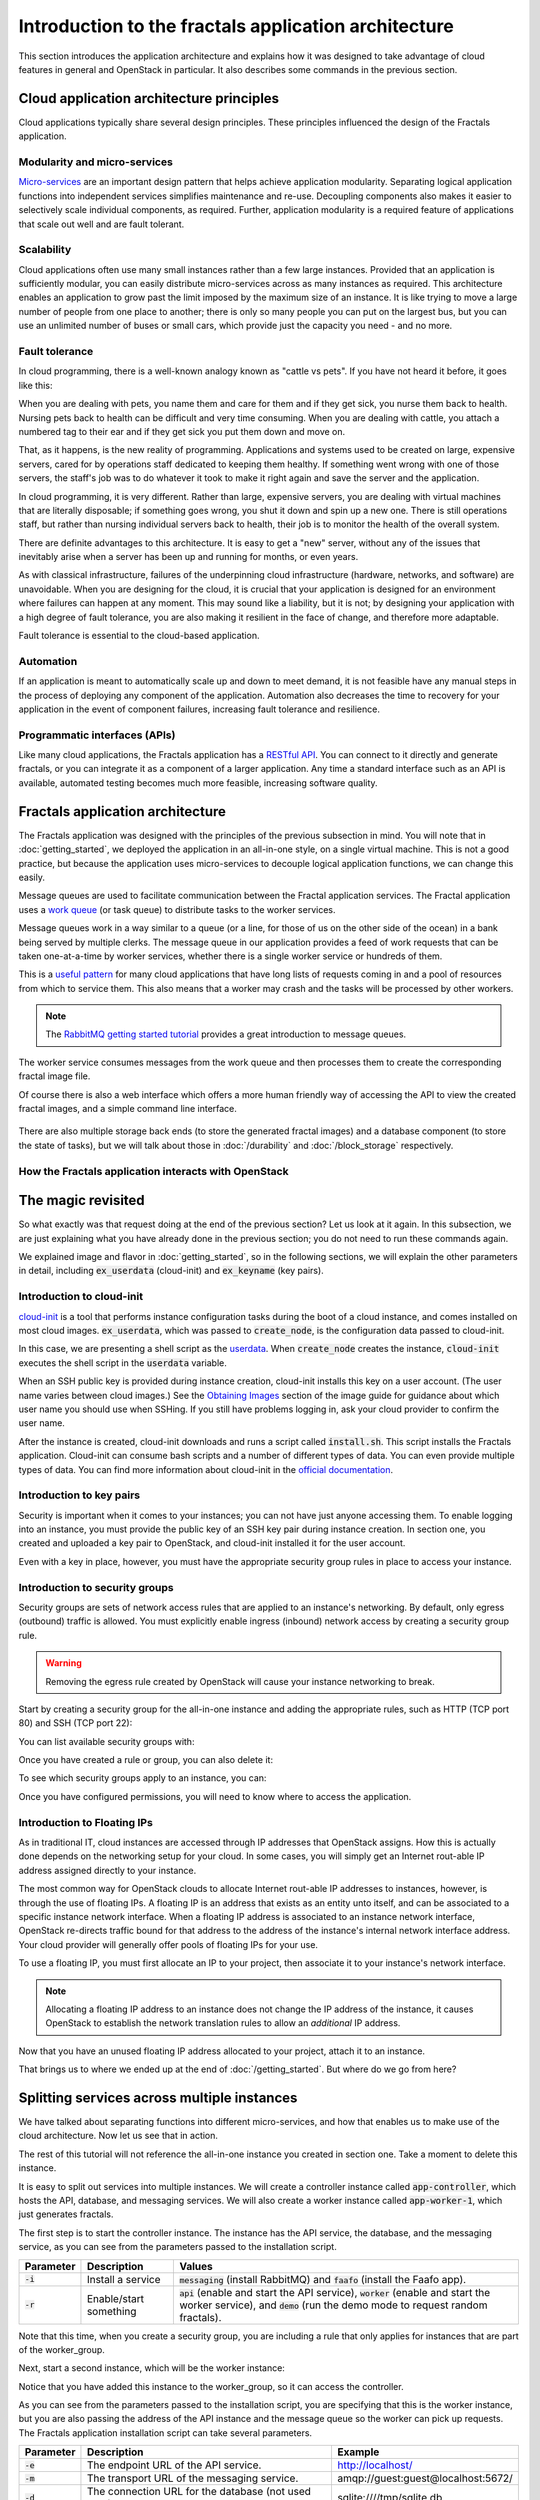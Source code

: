 =====================================================
Introduction to the fractals application architecture
=====================================================

This section introduces the application architecture and explains how it was
designed to take advantage of cloud features in general and OpenStack in
particular. It also describes some commands in the previous section.

.. todo:: (for Nick) Improve the architecture discussion.

.. only:: dotnet

    .. warning:: This section has not yet been completed for the .NET SDK.

.. only:: fog

    .. highlight:: ruby

.. only:: jclouds

    .. warning:: This section has not yet been completed for the jclouds SDK.

.. only:: pkgcloud

    .. warning:: This section has not yet been completed for the pkgcloud SDK.

.. only:: phpopencloud

    .. warning:: This section has not yet been completed for the
                 PHP-OpenCloud SDK.


Cloud application architecture principles
~~~~~~~~~~~~~~~~~~~~~~~~~~~~~~~~~~~~~~~~~

Cloud applications typically share several design principles.
These principles influenced the design of the Fractals application.

.. todo:: Do you want to state the core design principles or assume
          the reader can follow below.


Modularity and micro-services
-----------------------------

`Micro-services <http://en.wikipedia.org/wiki/Microservices>`_ are an
important design pattern that helps achieve application modularity. Separating
logical application functions into independent services simplifies maintenance
and re-use. Decoupling components also makes it easier to selectively scale
individual components, as required. Further, application modularity is a
required feature of applications that scale out well and are fault tolerant.

Scalability
-----------

Cloud applications often use many small instances rather than a few large
instances. Provided that an application is sufficiently modular, you can
easily distribute micro-services across as many instances as required. This
architecture enables an application to grow past the limit imposed by the
maximum size of an instance. It is like trying to move a large number of people
from one place to another; there is only so many people you can put on the
largest bus, but you can use an unlimited number of buses or small cars, which
provide just the capacity you need - and no more.

Fault tolerance
---------------

In cloud programming, there is a well-known analogy known as "cattle vs
pets". If you have not heard it before, it goes like this:

When you are dealing with pets, you name them and care for them and if
they get sick, you nurse them back to health. Nursing pets back to
health can be difficult and very time consuming. When you are dealing
with cattle, you attach a numbered tag to their ear and if they get
sick you put them down and move on.

That, as it happens, is the new reality of programming. Applications
and systems used to be created on large, expensive servers, cared for
by operations staff dedicated to keeping them healthy. If something
went wrong with one of those servers, the staff's job was to do
whatever it took to make it right again and save the server and the
application.

In cloud programming, it is very different. Rather than large,
expensive servers, you are dealing with virtual machines that are
literally disposable; if something goes wrong, you shut it down and
spin up a new one. There is still operations staff, but rather than
nursing individual servers back to health, their job is to monitor the
health of the overall system.

There are definite advantages to this architecture. It is easy to get a
"new" server, without any of the issues that inevitably arise when a
server has been up and running for months, or even years.

As with classical infrastructure, failures of the underpinning cloud
infrastructure (hardware, networks, and software) are
unavoidable. When you are designing for the cloud, it is crucial that
your application is designed for an environment where failures can
happen at any moment. This may sound like a liability, but it is not;
by designing your application with a high degree of fault tolerance,
you are also making it resilient in the face of change, and therefore
more adaptable.

Fault tolerance is essential to the cloud-based application.

Automation
----------

If an application is meant to automatically scale up and down to meet
demand, it is not feasible have any manual steps in the process of
deploying any component of the application. Automation also decreases
the time to recovery for your application in the event of component
failures, increasing fault tolerance and resilience.

Programmatic interfaces (APIs)
------------------------------

Like many cloud applications, the Fractals application has a
`RESTful API <http://en.wikipedia.org/wiki/Representational_state_transfer>`_.
You can connect to it directly and generate fractals, or you can integrate it
as a component of a larger application. Any time a standard interface such as
an API is available, automated testing becomes much more feasible, increasing
software quality.

Fractals application architecture
~~~~~~~~~~~~~~~~~~~~~~~~~~~~~~~~~

The Fractals application was designed with the principles of the previous
subsection in mind. You will note that in :doc:`getting_started`, we deployed the
application in an all-in-one style, on a single virtual machine. This is not
a good practice, but because the application uses micro-services to decouple
logical application functions, we can change this easily.

.. graphviz:: images/architecture.dot

Message queues are used to facilitate communication between the
Fractal application services. The Fractal application uses a `work queue
<https://www.rabbitmq.com/tutorials/tutorial-two-python.html>`_ (or
task queue) to distribute tasks to the worker services.

Message queues work in a way similar to a queue (or a line, for those
of us on the other side of the ocean) in a bank being served by
multiple clerks. The message queue in our application provides a feed
of work requests that can be taken one-at-a-time by worker services,
whether there is a single worker service or hundreds of them.

This is a `useful pattern <https://msdn.microsoft.com/en-us/library/dn568101.aspx>`_
for many cloud applications that have long lists of requests coming in and a
pool of resources from which to service them. This also means that a
worker may crash and the tasks will be processed by other workers.

.. note:: The `RabbitMQ getting started tutorial
          <https://www.rabbitmq.com/getstarted.html>`_ provides a
          great introduction to message queues.

.. graphviz:: images/work_queue.dot

The worker service consumes messages from the work queue and then processes
them to create the corresponding fractal image file.

Of course there is also a web interface which offers a more human
friendly way of accessing the API to view the created fractal images,
and a simple command line interface.

.. figure:: images/screenshot_webinterface.png
    :width: 800px
    :align: center
    :height: 600px
    :alt: screenshot of the webinterface
    :figclass: align-center


There are also multiple storage back ends (to store the generated
fractal images) and a database component (to store the state of
tasks), but we will talk about those in :doc:`/durability` and
:doc:`/block_storage` respectively.

How the Fractals application interacts with OpenStack
-----------------------------------------------------

.. todo:: Description of the components of OpenStack and how they
          relate to the Fractals application and how it runs on the cloud.
          TF notes this is already covered in the guide, just split
          across each section. Adding it here forces the
          introduction of block storage, object storage, orchestration
          and neutron networking too early, which could seriously
          confuse users who do not have these services in their
          cloud. Therefore, this should not be done here.


The magic revisited
~~~~~~~~~~~~~~~~~~~

So what exactly was that request doing at the end of the previous section?
Let us look at it again. In this subsection, we are just explaining what you
have already done in the previous section; you do not need to run these
commands again.

.. only:: shade

    .. literalinclude:: ../samples/shade/introduction.py
        :language: python
        :start-after: step-1
        :end-before: step-2

.. only:: fog

    .. literalinclude:: ../samples/fog/introduction.rb
        :start-after: step-1
        :end-before: step-2

.. only:: libcloud

    .. literalinclude:: ../samples/libcloud/introduction.py
        :start-after: step-1
        :end-before: step-2

.. only:: openstacksdk

    .. literalinclude:: ../samples/openstacksdk/introduction.py
        :start-after: step-1
        :end-before: step-2

We explained image and flavor in :doc:`getting_started`, so in the following
sections, we will explain the other parameters in detail, including
:code:`ex_userdata` (cloud-init) and :code:`ex_keyname` (key pairs).

.. only:: openstacksdk

    .. note:: In openstacksdk parameter :code:`ex_userdata` is called :code:`user_data`
              and parameter :code:`ex_keyname` is called :code:`key_name`.


Introduction to cloud-init
--------------------------

`cloud-init <https://cloudinit.readthedocs.org/en/latest/>`_ is a tool
that performs instance configuration tasks during the boot of a cloud
instance, and comes installed on most cloud
images. :code:`ex_userdata`, which was passed to :code:`create_node`,
is the configuration data passed to cloud-init.

In this case, we are presenting a shell script as the `userdata
<https://cloudinit.readthedocs.org/en/latest/topics/format.html#user-data-script>`_.
When :code:`create_node` creates the instance, :code:`cloud-init`
executes the shell script in the :code:`userdata` variable.

When an SSH public key is provided during instance creation,
cloud-init installs this key on a user account. (The user name
varies between cloud images.)  See the `Obtaining Images <http://docs.openstack.org/image-guide/content/ch_obtaining_images.html>`_
section of the image guide for guidance about which user name you
should use when SSHing. If you still have problems logging in, ask
your cloud provider to confirm the user name.

.. only:: shade

    .. literalinclude:: ../samples/shade/introduction.py
        :language: python
        :start-after: step-2
        :end-before: step-3

.. only:: fog

    .. literalinclude:: ../samples/fog/introduction.rb
        :start-after: step-2
        :end-before: step-3

.. only:: libcloud

    .. literalinclude:: ../samples/libcloud/introduction.py
        :start-after: step-2
        :end-before: step-3

.. only:: openstacksdk

    .. literalinclude:: ../samples/openstacksdk/introduction.py
        :start-after: step-2
        :end-before: step-3

    .. note:: User data in openstacksdk must be encoded to Base64.

After the instance is created, cloud-init downloads and runs a script called
:code:`install.sh`. This script installs the Fractals application. Cloud-init
can consume bash scripts and a number of different types of data. You
can even provide multiple types of data. You can find more information
about cloud-init in the `official documentation <https://cloudinit.readthedocs.org/en/latest/>`_.

Introduction to key pairs
-------------------------

Security is important when it comes to your instances; you can not have just
anyone accessing them. To enable logging into an instance, you must provide
the public key of an SSH key pair during instance creation. In section one,
you created and uploaded a key pair to OpenStack, and cloud-init installed it
for the user account.

Even with a key in place, however, you must have the appropriate
security group rules in place to access your instance.

Introduction to security groups
-------------------------------

Security groups are sets of network access rules that are applied to
an instance's networking. By default, only egress (outbound) traffic
is allowed. You must explicitly enable ingress (inbound) network
access by creating a security group rule.

.. warning:: Removing the egress rule created by OpenStack will cause
             your instance networking to break.

Start by creating a security group for the all-in-one instance and
adding the appropriate rules, such as HTTP (TCP port 80) and SSH (TCP
port 22):

.. only:: shade

    .. literalinclude:: ../samples/shade/introduction.py
        :language: python
        :start-after: step-3
        :end-before: step-4

.. only:: fog

    .. literalinclude:: ../samples/fog/introduction.rb
        :start-after: step-3
        :end-before: step-4

.. only:: libcloud

    .. literalinclude:: ../samples/libcloud/introduction.py
        :start-after: step-3
        :end-before: step-4

    .. note:: :code:`ex_create_security_group_rule()` takes ranges of
              ports as input. This is why ports 80 and 22 are passed
              twice.

.. only:: openstacksdk

    .. literalinclude:: ../samples/openstacksdk/introduction.py
        :start-after: step-3
        :end-before: step-4

You can list available security groups with:

.. only:: shade

    .. literalinclude:: ../samples/shade/introduction.py
        :language: python
        :start-after: step-4
        :end-before: step-5

.. only:: fog

    .. literalinclude:: ../samples/fog/introduction.rb
        :start-after: step-4
        :end-before: step-5

.. only:: libcloud

    .. literalinclude:: ../samples/libcloud/introduction.py
        :start-after: step-4
        :end-before: step-5

.. only:: openstacksdk

    .. literalinclude:: ../samples/openstacksdk/introduction.py
        :start-after: step-4
        :end-before: step-5

Once you have created a rule or group, you can also delete it:

.. only:: shade

    .. literalinclude:: ../samples/shade/introduction.py
        :language: python
        :start-after: step-5
        :end-before: step-6

.. only:: fog

    .. literalinclude:: ../samples/fog/introduction.rb
        :start-after: step-5
        :end-before: step-6

.. only:: libcloud

    .. literalinclude:: ../samples/libcloud/introduction.py
        :start-after: step-5
        :end-before: step-6

.. only:: openstacksdk

    .. literalinclude:: ../samples/openstacksdk/introduction.py
        :start-after: step-5
        :end-before: step-6

To see which security groups apply to an instance, you can:

.. only:: shade

    .. literalinclude:: ../samples/shade/introduction.py
        :language: python
        :start-after: step-6
        :end-before: step-7

.. only:: fog

    .. literalinclude:: ../samples/fog/introduction.rb
        :start-after: step-6
        :end-before: step-7

.. only:: libcloud

    .. literalinclude:: ../samples/libcloud/introduction.py
        :start-after: step-6
        :end-before: step-7

.. only:: openstacksdk

    .. literalinclude:: ../samples/openstacksdk/introduction.py
        :start-after: step-6
        :end-before: step-7

.. todo:: print() ?

Once you have configured permissions, you will need to know where to
access the application.

Introduction to Floating IPs
----------------------------

As in traditional IT, cloud instances are accessed through IP addresses that
OpenStack assigns. How this is actually done depends on the networking setup
for your cloud. In some cases, you will simply get an Internet rout-able IP
address assigned directly to your instance.

The most common way for OpenStack clouds to allocate Internet rout-able
IP addresses to instances, however, is through the use of floating
IPs. A floating IP is an address that exists as an entity unto
itself, and can be associated to a specific instance network
interface. When a floating IP address is associated to an instance
network interface, OpenStack re-directs traffic bound for that address
to the address of the instance's internal network interface
address. Your cloud provider will generally offer pools of floating
IPs for your use.

To use a floating IP, you must first allocate an IP to your project,
then associate it to your instance's network interface.

.. note::

    Allocating a floating IP address to an instance does not change
    the IP address of the instance, it causes OpenStack to establish
    the network translation rules to allow an *additional* IP address.

.. only:: fog

    .. literalinclude:: ../samples/fog/introduction.rb
        :start-after: step-7
        :end-before: step-8

    If you have no free floating IPs that have been previously allocated
    for your project, first select a floating IP pool offered by your
    provider. In this example, we have selected the first one and assume
    that it has available IP addresses.

    .. literalinclude:: ../samples/fog/introduction.rb
        :start-after: step-8
        :end-before: step-9

    Now request that an address from this pool be allocated to your project.

    .. literalinclude:: ../samples/fog/introduction.rb
        :start-after: step-9
        :end-before: step-10

.. only:: libcloud

    .. literalinclude:: ../samples/libcloud/introduction.py
        :start-after: step-7
        :end-before: step-8


    If you have no free floating IPs that have been previously allocated
    for your project, first select a floating IP pool offered by your
    provider. In this example, we have selected the first one and assume
    that it has available IP addresses.

    .. literalinclude:: ../samples/libcloud/introduction.py
        :start-after: step-8
        :end-before: step-9

    Now request that an address from this pool be allocated to your project.

    .. literalinclude:: ../samples/libcloud/introduction.py
        :start-after: step-9
        :end-before: step-10

.. only:: shade

    .. literalinclude:: ../samples/shade/introduction.py
        :language: python
        :start-after: step-7
        :end-before: step-8

.. only:: openstacksdk

    .. literalinclude:: ../samples/openstacksdk/introduction.py
        :start-after: step-7
        :end-before: step-8

    If you have no free floating IPs that have been allocated for
    your project, first select a network which offer allocation
    of floating IPs. In this example we use network which is
    called :code:`public`.

    .. literalinclude:: ../samples/openstacksdk/introduction.py
        :start-after: step-8
        :end-before: step-9

    Now request an address from this network to be allocated to your project.

    .. literalinclude:: ../samples/openstacksdk/introduction.py
        :start-after: step-9
        :end-before: step-10

Now that you have an unused floating IP address allocated to your
project, attach it to an instance.

.. only:: shade

    .. literalinclude:: ../samples/shade/introduction.py
        :language: python
        :start-after: step-10
        :end-before: step-11

.. only:: fog

    .. literalinclude:: ../samples/fog/introduction.rb
        :start-after: step-10
        :end-before: step-11

.. only:: libcloud

    .. literalinclude:: ../samples/libcloud/introduction.py
        :start-after: step-10
        :end-before: step-11

.. only:: openstacksdk

    .. literalinclude:: ../samples/openstacksdk/introduction.py
        :start-after: step-10
        :end-before: step-11

That brings us to where we ended up at the end of
:doc:`/getting_started`. But where do we go from here?

Splitting services across multiple instances
~~~~~~~~~~~~~~~~~~~~~~~~~~~~~~~~~~~~~~~~~~~~

We have talked about separating functions into different micro-services,
and how that enables us to make use of the cloud architecture. Now
let us see that in action.

The rest of this tutorial will not reference the all-in-one instance you
created in section one. Take a moment to delete this instance.

It is easy to split out services into multiple instances. We will
create a controller instance called :code:`app-controller`, which
hosts the API, database, and messaging services. We will also create a
worker instance called :code:`app-worker-1`, which just generates
fractals.

The first step is to start the controller instance. The instance has
the API service, the database, and the messaging service, as you can
see from the parameters passed to the installation script.

========== ====================== =============================
Parameter  Description            Values
========== ====================== =============================
:code:`-i` Install a service      :code:`messaging` (install RabbitMQ) and :code:`faafo` (install the Faafo app).
:code:`-r` Enable/start something :code:`api` (enable and start the API service), :code:`worker` (enable and start the worker service), and :code:`demo` (run the demo mode to request random fractals).
========== ====================== =============================

.. todo:: https://bugs.launchpad.net/openstack-manuals/+bug/1439918

.. only:: shade

    .. literalinclude:: ../samples/shade/introduction.py
        :language: python
        :start-after: step-11
        :end-before: step-12

.. only:: fog

    .. literalinclude:: ../samples/fog/introduction.rb
        :start-after: step-11
        :end-before: step-12

.. only:: libcloud


    .. literalinclude:: ../samples/libcloud/introduction.py
        :start-after: step-11
        :end-before: step-12

.. only:: openstacksdk

    .. literalinclude:: ../samples/openstacksdk/introduction.py
        :start-after: step-11
        :end-before: step-12

Note that this time, when you create a security group, you are
including a rule that only applies for instances that are part of the
worker_group.

Next, start a second instance, which will be the worker instance:

.. todo :: more text necessary here...

.. only:: shade

    .. literalinclude:: ../samples/shade/introduction.py
        :language: python
        :start-after: step-12
        :end-before: step-13

.. only:: fog

    .. literalinclude:: ../samples/fog/introduction.rb
        :start-after: step-12
        :end-before: step-13

.. only:: libcloud

    .. literalinclude:: ../samples/libcloud/introduction.py
        :start-after: step-12
        :end-before: step-13

.. only:: openstacksdk

    .. literalinclude:: ../samples/openstacksdk/introduction.py
        :start-after: step-12
        :end-before: step-13

Notice that you have added this instance to the worker_group, so it can
access the controller.

As you can see from the parameters passed to the installation script, you are
specifying that this is the worker instance, but you are also passing the
address of the API instance and the message queue so the worker can pick up
requests. The Fractals application installation script can take several
parameters.

========== ==================================================== ====================================
Parameter  Description                                          Example
========== ==================================================== ====================================
:code:`-e` The endpoint URL of the API service.                 http://localhost/
:code:`-m` The transport URL of the messaging service.          amqp://guest:guest@localhost:5672/
:code:`-d` The connection URL for the database (not used here). sqlite:////tmp/sqlite.db
========== ==================================================== ====================================

Now if you make a request for a new fractal, you connect to the
controller instance, :code:`app-controller`, but the work will
actually be performed by a separate worker instance -
:code:`app-worker-1`.

Login with SSH and use the Fractal app
~~~~~~~~~~~~~~~~~~~~~~~~~~~~~~~~~~~~~~

Login to the worker instance, :code:`app-worker-1`, with SSH, using
the previous added SSH key pair "demokey". Start by getting the IP
address of the worker:

.. only:: shade

    .. literalinclude:: ../samples/shade/introduction.py
        :language: python
        :start-after: step-13
        :end-before: step-14

.. only:: fog

    .. literalinclude:: ../samples/fog/introduction.rb
        :start-after: step-13
        :end-before: step-14

.. only:: libcloud

    .. literalinclude:: ../samples/libcloud/introduction.py
        :start-after: step-13
        :end-before: step-14

.. only:: openstacksdk

    .. literalinclude:: ../samples/openstacksdk/introduction.py
        :start-after: step-13
        :end-before: step-14

Now you can SSH into the instance:

::

    $ ssh -i ~/.ssh/id_rsa USERNAME@IP_WORKER_1

.. note:: Replace :code:`IP_WORKER_1` with the IP address of the
          worker instance and USERNAME to the appropriate user name.

Once you have logged in, check to see whether the worker service process
is running as expected.  You can find the logs of the worker service
in the directory :code:`/var/log/supervisor/`.

::

    worker # ps ax | grep faafo-worker
    17210 ?        R      7:09 /usr/bin/python /usr/local/bin/faafo-worker

Open :code:`top` to monitor the CPU usage of the :code:`faafo-worker` process.

Now log into the controller instance, :code:`app-controller`, also
with SSH, using the previously added SSH key pair "demokey".

::

    $ ssh -i ~/.ssh/id_rsa USERNAME@IP_CONTROLLER

.. note:: Replace :code:`IP_CONTROLLER` with the IP address of the
          controller instance and USERNAME to the appropriate user name.

Check to see whether the API service process is running like
expected. You can find the logs for the API service in the directory
:file:`/var/log/supervisor/`.

::

    controller # ps ax | grep faafo-api
    17209 ?        Sl     0:19 /usr/bin/python /usr/local/bin/faafo-api

Now call the Fractal application's command line interface (:code:`faafo`) to
request a few new fractals. The following command requests a few
fractals with random parameters:

::

    controller # faafo --endpoint-url http://localhost --verbose create
    2015-04-02 03:55:02.708 19029 INFO faafo.client [-] generating 6 task(s)

Watch :code:`top` on the worker instance. Right after calling
:code:`faafo` the :code:`faafo-worker` process should start consuming
a lot of CPU cycles.

::

      PID USER      PR  NI    VIRT    RES    SHR S %CPU %MEM     TIME+ COMMAND
    17210 root      20   0  157216  39312   5716 R 98.8  3.9  12:02.15 faafo-worker

To show the details of a specific fractal use the subcommand
:code:`show` of the Faafo CLI.

::

    controller # faafo show 154c7b41-108e-4696-a059-1bde9bf03d0a
    +------------+------------------------------------------------------------------+
    | Parameter  | Value                                                            |
    +------------+------------------------------------------------------------------+
    | uuid       | 154c7b41-108e-4696-a059-1bde9bf03d0a                             |
    | duration   | 4.163147 seconds                                                 |
    | dimensions | 649 x 869 pixels                                                 |
    | iterations | 362                                                              |
    | xa         | -1.77488588389                                                   |
    | xb         | 3.08249829401                                                    |
    | ya         | -1.31213919301                                                   |
    | yb         | 1.95281690897                                                    |
    | size       | 71585 bytes                                                      |
    | checksum   | 103c056f709b86f5487a24dd977d3ab88fe093791f4f6b6d1c8924d122031902 |
    +------------+------------------------------------------------------------------+

There are more commands available; find out more details about them
with :code:`faafo get --help`, :code:`faafo list --help`, and
:code:`faafo delete --help`.

.. note:: The application stores the generated fractal images directly
          in the database used by the API service instance.  Storing
          image files in a database is not good practice. We are doing it
          here as an example only as an easy way to allow multiple
          instances to have access to the data. For best practice, we
          recommend storing objects in Object Storage, which is
          covered in :doc:`durability`.

Next steps
~~~~~~~~~~

You should now have a basic understanding of the architecture of
cloud-based applications. In addition, you have had practice
starting new instances, automatically configuring them at boot, and
even modularizing an application so that you may use multiple
instances to run it. These are the basic steps for requesting and
using compute resources in order to run your application on an
OpenStack cloud.

From here, you should go to :doc:`/scaling_out` to learn how to scale your
application further. Alternatively, you may jump to any of these
sections:

* :doc:`/durability`: Learn how to use Object Storage to make your application more durable
* :doc:`/block_storage`: Migrate the database to block storage, or use
  the database-as-a-service component
* :doc:`/orchestration`: Automatically orchestrate the application
* :doc:`/networking`: Learn about more complex networking
* :doc:`/advice`: Get advice about operations
* :doc:`/craziness`: Learn some crazy things that you might not think to do ;)


Complete code sample
~~~~~~~~~~~~~~~~~~~~

The following file contains all of the code from this section of the tutorial.
This comprehensive code sample lets you view and run the code as a single script.

Before you run this script, confirm that you have set your authentication
information, the flavor ID, and image ID.

.. only:: shade

    .. literalinclude:: ../samples/shade/introduction.py
       :language: python

.. only:: fog

    .. literalinclude:: ../samples/fog/introduction.rb
       :language: ruby

.. only:: libcloud

    .. literalinclude:: ../samples/libcloud/introduction.py
       :language: python

.. only:: openstacksdk

    .. literalinclude:: ../samples/openstacksdk/introduction.py
       :language: python
